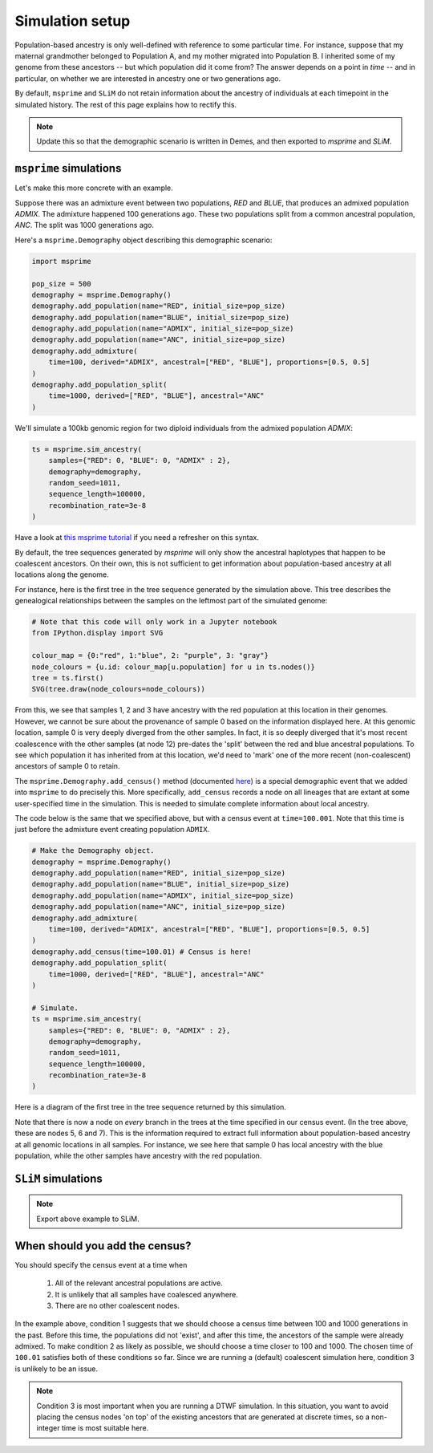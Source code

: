 .. _simulationsetup:

Simulation setup
================

Population-based ancestry is only well-defined with reference to some
particular time.
For instance, suppose that my maternal grandmother belonged to Population A,
and my mother migrated into Population B.
I inherited some of my genome from these ancestors --  but which population did it come from?
The answer depends on a point in *time* -- and in particular,
on whether we are interested in ancestry one or two generations ago.

By default, ``msprime`` and ``SLiM`` do not retain information about the ancestry of individuals at each timepoint in the simulated history.
The rest of this page explains how to rectify this.

.. note::

	Update this so that the demographic scenario is written in Demes, and then exported to `msprime` and `SLiM`.

``msprime`` simulations
-----------------------

Let's make this more concrete with an example.

Suppose there was an admixture event between two populations,
`RED` and `BLUE`, that produces an admixed population `ADMIX`.
The admixture happened 100 generations ago.
These two populations split from a common ancestral population,
`ANC`.
The split was 1000 generations ago.

.. image:: static/admixture-demes.png
   :scale: 85 %
   :alt: The deme diagram for this simulated example.
   :align: center


Here's a ``msprime.Demography`` object describing this demographic scenario:

.. code-block:: python

	import msprime

	pop_size = 500
	demography = msprime.Demography()
	demography.add_population(name="RED", initial_size=pop_size)
	demography.add_population(name="BLUE", initial_size=pop_size)
	demography.add_population(name="ADMIX", initial_size=pop_size)
	demography.add_population(name="ANC", initial_size=pop_size)
	demography.add_admixture(
	    time=100, derived="ADMIX", ancestral=["RED", "BLUE"], proportions=[0.5, 0.5]
	)
	demography.add_population_split(
	    time=1000, derived=["RED", "BLUE"], ancestral="ANC"
	)

We'll simulate a 100kb genomic region for two diploid individuals from the admixed population `ADMIX`:

.. code-block:: python

	ts = msprime.sim_ancestry(
	    samples={"RED": 0, "BLUE": 0, "ADMIX" : 2},
	    demography=demography,
	    random_seed=1011,
	    sequence_length=100000,
	    recombination_rate=3e-8
	)

Have a look at `this msprime tutorial <https://tskit.dev/msprime/docs/stable/ancestry.html>`_ if you need a refresher on this syntax.

By default, the tree sequences generated by `msprime` will only show the ancestral haplotypes that happen to be coalescent ancestors.
On their own, this is not sufficient to get information about population-based ancestry at all locations along the genome.

For instance, here is the first tree in the tree sequence generated by the
simulation above.
This tree describes the genealogical relationships between the samples on the leftmost part of the simulated genome:

.. code-block:: python

	# Note that this code will only work in a Jupyter notebook
	from IPython.display import SVG

	colour_map = {0:"red", 1:"blue", 2: "purple", 3: "gray"}
	node_colours = {u.id: colour_map[u.population] for u in ts.nodes()}
	tree = ts.first()
	SVG(tree.draw(node_colours=node_colours))

.. image:: static/tree-no-census.png
   :scale: 50 %
   :alt: The first tree in the tree sequence simulated with the code above
   :align: center

From this, we see that samples 1, 2 and 3 have ancestry with the red population at this location in their genomes.
However, we cannot be sure about the provenance of sample 0 based on the information displayed here.
At this genomic location, sample 0 is very deeply diverged from the other samples.
In fact, it is so deeply diverged that it's most recent coalescence with the other samples (at node 12) pre-dates the 'split' between the red and blue ancestral populations.
To see which population it has inherited from at this location,
we'd need to 'mark' one of the more recent (non-coalescent) ancestors of sample 0 to retain.

The ``msprime.Demography.add_census()`` method (documented `here <https://tskit.dev/msprime/docs/stable/api.html?highlight=add_census#msprime.Demography.add_census>`_) is a special demographic event that we added into ``msprime`` to do precisely this.
More specifically, ``add_census`` records a node on all lineages that are extant at some user-specified time in the simulation.
This is needed to simulate complete information about local ancestry.

The code below is the same that we specified above,
but with a census event at ``time=100.001``.
Note that this time is just before the admixture event creating population ``ADMIX``.

.. code-block:: python

	# Make the Demography object.
	demography = msprime.Demography()
	demography.add_population(name="RED", initial_size=pop_size)
	demography.add_population(name="BLUE", initial_size=pop_size)
	demography.add_population(name="ADMIX", initial_size=pop_size)
	demography.add_population(name="ANC", initial_size=pop_size)
	demography.add_admixture(
	    time=100, derived="ADMIX", ancestral=["RED", "BLUE"], proportions=[0.5, 0.5]
	)
	demography.add_census(time=100.01) # Census is here!
	demography.add_population_split(
	    time=1000, derived=["RED", "BLUE"], ancestral="ANC"
	)

	# Simulate.
	ts = msprime.sim_ancestry(
	    samples={"RED": 0, "BLUE": 0, "ADMIX" : 2},
	    demography=demography,
	    random_seed=1011,
	    sequence_length=100000,
	    recombination_rate=3e-8
	)

Here is a diagram of the first tree in the tree sequence returned by this simulation.

.. image:: static/tree-with-census.png
   :scale: 50 %
   :alt: The first tree in the tree sequence simulated with the code above
   :align: center

Note that there is now a node on *every* branch in the trees at the time specified in our census event.
(In the tree above, these are nodes 5, 6 and 7).
This is the information required to extract full information about population-based ancestry at all genomic locations in all samples.
For instance, we see here that sample 0 has local ancestry with the blue population,
while the other samples have ancestry with the red population.


``SLiM`` simulations
--------------------

.. note::

	Export above example to SLiM.


When should you add the census?
-------------------------------

You should specify the census event at a time when 

 1. All of the relevant ancestral populations are active.
 2. It is unlikely that all samples have coalesced anywhere.
 3.  There are no other coalescent nodes.

In the example above, condition 1 suggests that we should choose a census time between 100 and 1000 generations in the past.
Before this time, the populations did not 'exist', and after this time, the ancestors of the sample were already admixed.
To make condition 2 as likely as possible, we should choose a time closer to 100 and 1000.
The chosen time of ``100.01`` satisfies both of these conditions so far.
Since we are running a (default) coalescent simulation here, condition 3 is unlikely to be an issue.

.. note::

	Condition 3 is most important when you are running a DTWF simulation.
	In this situation, you want to avoid placing the census nodes 'on top' of the existing ancestors that are generated at discrete times,
	so a non-integer time is most suitable here.
